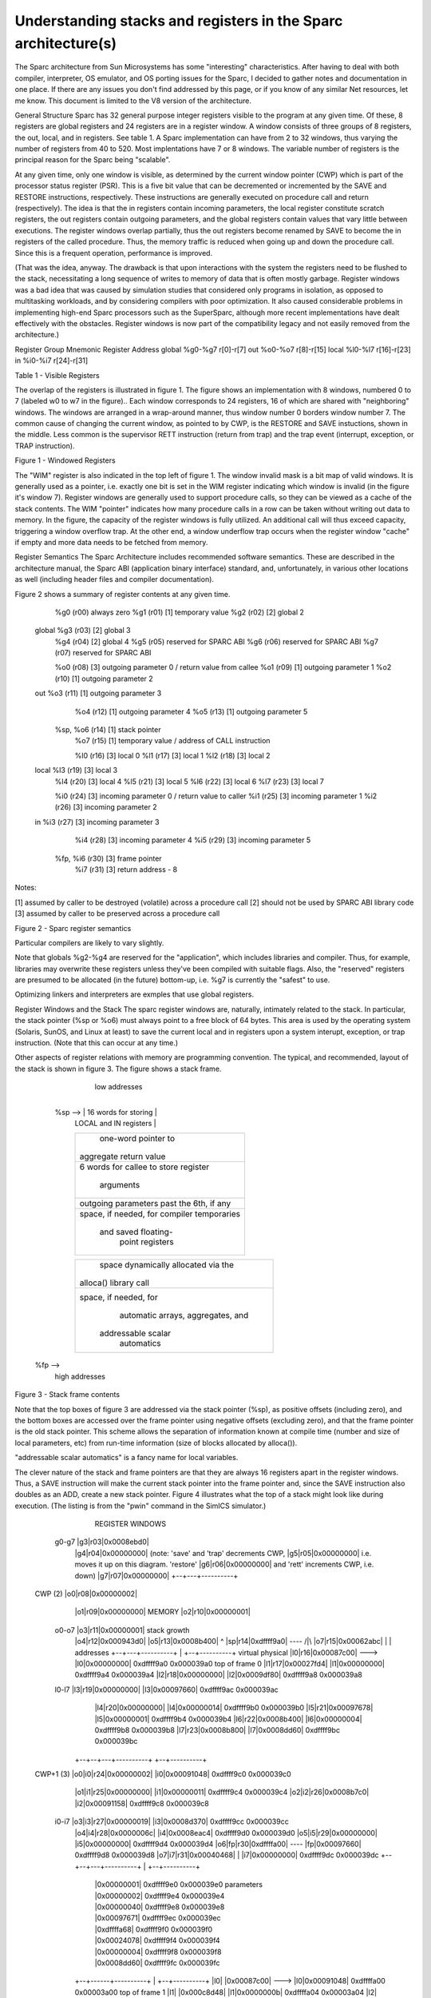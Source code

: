 .. comment SPDX-License-Identifier: CC-BY-SA-4.0

.. COMMENT: Permission granted by the original author (Peter Magnusson) to
.. COMMENT: convert this page to Rest and include in the RTEMS Documentation.
.. COMMENT: This content is no longer online and only accessible at
.. COMMENT: https://web.archive.org/web/20120205014832/https://www.sics.se/~psm/sparcstack.html

Understanding stacks and registers in the Sparc architecture(s)
===============================================================
The Sparc architecture from Sun Microsystems has some "interesting" characteristics. After having to deal with both compiler, interpreter, OS emulator, and OS porting issues for the Sparc, I decided to gather notes and documentation in one place. If there are any issues you don't find addressed by this page, or if you know of any similar Net resources, let me know. This document is limited to the V8 version of the architecture.

General Structure
Sparc has 32 general purpose integer registers visible to the program at any given time. Of these, 8 registers are global registers and 24 registers are in a register window. A window consists of three groups of 8 registers, the out, local, and in registers. See table 1. A Sparc implementation can have from 2 to 32 windows, thus varying the number of registers from 40 to 520. Most implentations have 7 or 8 windows. The variable number of registers is the principal reason for the Sparc being "scalable".

At any given time, only one window is visible, as determined by the current window pointer (CWP) which is part of the processor status register (PSR). This is a five bit value that can be decremented or incremented by the SAVE and RESTORE instructions, respectively. These instructions are generally executed on procedure call and return (respectively). The idea is that the in registers contain incoming parameters, the local register constitute scratch registers, the out registers contain outgoing parameters, and the global registers contain values that vary little between executions. The register windows overlap partially, thus the out registers become renamed by SAVE to become the in registers of the called procedure. Thus, the memory traffic is reduced when going up and down the procedure call. Since this is a frequent operation, performance is improved.

(That was the idea, anyway. The drawback is that upon interactions with the system the registers need to be flushed to the stack, necessitating a long sequence of writes to memory of data that is often mostly garbage. Register windows was a bad idea that was caused by simulation studies that considered only programs in isolation, as opposed to multitasking workloads, and by considering compilers with poor optimization. It also caused considerable problems in implementing high-end Sparc processors such as the SuperSparc, although more recent implementations have dealt effectively with the obstacles. Register windows is now part of the compatibility legacy and not easily removed from the architecture.)

Register Group  Mnemonic        Register Address
global  %g0-%g7         r[0]-r[7]
out     %o0-%o7         r[8]-r[15]
local   %l0-%l7         r[16]-r[23]
in      %i0-%i7         r[24]-r[31]

Table 1 - Visible Registers

The overlap of the registers is illustrated in figure 1. The figure shows an implementation with 8 windows, numbered 0 to 7 (labeled w0 to w7 in the figure).. Each window corresponds to 24 registers, 16 of which are shared with "neighboring" windows. The windows are arranged in a wrap-around manner, thus window number 0 borders window number 7. The common cause of changing the current window, as pointed to by CWP, is the RESTORE and SAVE instuctions, shown in the middle. Less common is the supervisor RETT instruction (return from trap) and the trap event (interrupt, exception, or TRAP instruction).

Figure 1 - Windowed Registers

The "WIM" register is also indicated in the top left of figure 1. The window invalid mask is a bit map of valid windows. It is generally used as a pointer, i.e. exactly one bit is set in the WIM register indicating which window is invalid (in the figure it's window 7). Register windows are generally used to support procedure calls, so they can be viewed as a cache of the stack contents. The WIM "pointer" indicates how many procedure calls in a row can be taken without writing out data to memory. In the figure, the capacity of the register windows is fully utilized. An additional call will thus exceed capacity, triggering a window overflow trap. At the other end, a window underflow trap occurs when the register window "cache" if empty and more data needs to be fetched from memory.

Register Semantics
The Sparc Architecture includes recommended software semantics. These are described in the architecture manual, the Sparc ABI (application binary interface) standard, and, unfortunately, in various other locations as well (including header files and compiler documentation).

Figure 2 shows a summary of register contents at any given time.

                 %g0  (r00)       always zero
                 %g1  (r01)  [1]  temporary value
                 %g2  (r02)  [2]  global 2
     global      %g3  (r03)  [2]  global 3
                 %g4  (r04)  [2]  global 4
                 %g5  (r05)       reserved for SPARC ABI
                 %g6  (r06)       reserved for SPARC ABI
                 %g7  (r07)       reserved for SPARC ABI

                 %o0  (r08)  [3]  outgoing parameter 0 / return value from callee
                 %o1  (r09)  [1]  outgoing parameter 1
                 %o2  (r10)  [1]  outgoing parameter 2
     out         %o3  (r11)  [1]  outgoing parameter 3
                 %o4  (r12)  [1]  outgoing parameter 4
                 %o5  (r13)  [1]  outgoing parameter 5
            %sp, %o6  (r14)  [1]  stack pointer
                 %o7  (r15)  [1]  temporary value / address of CALL instruction

                 %l0  (r16)  [3]  local 0
                 %l1  (r17)  [3]  local 1
                 %l2  (r18)  [3]  local 2
     local       %l3  (r19)  [3]  local 3
                 %l4  (r20)  [3]  local 4
                 %l5  (r21)  [3]  local 5
                 %l6  (r22)  [3]  local 6
                 %l7  (r23)  [3]  local 7

                 %i0  (r24)  [3]  incoming parameter 0 / return value to caller
                 %i1  (r25)  [3]  incoming parameter 1
                 %i2  (r26)  [3]  incoming parameter 2
     in          %i3  (r27)  [3]  incoming parameter 3
                 %i4  (r28)  [3]  incoming parameter 4
                 %i5  (r29)  [3]  incoming parameter 5
            %fp, %i6  (r30)  [3]  frame pointer
                 %i7  (r31)  [3]  return address - 8

Notes:

[1] assumed by caller to be destroyed (volatile) across a procedure call
[2] should not be used by SPARC ABI library code
[3] assumed by caller to be preserved across a procedure call

Figure 2 - Sparc register semantics

Particular compilers are likely to vary slightly.

Note that globals %g2-%g4 are reserved for the "application", which includes libraries and compiler. Thus, for example, libraries may overwrite these registers unless they've been compiled with suitable flags. Also, the "reserved" registers are presumed to be allocated (in the future) bottom-up, i.e. %g7 is currently the "safest" to use.

Optimizing linkers and interpreters are exmples that use global registers.

Register Windows and the Stack
The sparc register windows are, naturally, intimately related to the stack. In particular, the stack pointer (%sp or %o6) must always point to a free block of 64 bytes. This area is used by the operating system (Solaris, SunOS, and Linux at least) to save the current local and in registers upon a system interupt, exception, or trap instruction. (Note that this can occur at any time.)

Other aspects of register relations with memory are programming convention. The typical, and recommended, layout of the stack is shown in figure 3. The figure shows a stack frame.

                    low addresses

               +-------------------------+
     %sp  -->  | 16 words for storing    |
               | LOCAL and IN registers  |
               +-------------------------+
               |  one-word pointer to    |
               | aggregate return value  |
               +-------------------------+
               |   6 words for callee    |
               |   to store register     |
               |       arguments         |
               +-------------------------+
               |  outgoing parameters    |
               |  past the 6th, if any   |
               +-------------------------+
               |  space, if needed, for  |
               |  compiler temporaries   |
               |   and saved floating-   |
               |    point registers      |
               +-------------------------+

               +-------------------------+
               |    space dynamically    |
               |    allocated via the    |
               |  alloca() library call  |
               +-------------------------+
               |  space, if needed, for  |
               |    automatic arrays,    |
               |    aggregates, and      |
               |   addressable scalar    |
               |       automatics        |
               +-------------------------+
    %fp  -->
                     high addresses

Figure 3 - Stack frame contents

Note that the top boxes of figure 3 are addressed via the stack pointer (%sp), as positive offsets (including zero), and the bottom boxes are accessed over the frame pointer using negative offsets (excluding zero), and that the frame pointer is the old stack pointer. This scheme allows the separation of information known at compile time (number and size of local parameters, etc) from run-time information (size of blocks allocated by alloca()).

"addressable scalar automatics" is a fancy name for local variables.

The clever nature of the stack and frame pointers are that they are always 16 registers apart in the register windows. Thus, a SAVE instruction will make the current stack pointer into the frame pointer and, since the SAVE instruction also doubles as an ADD, create a new stack pointer. Figure 4 illustrates what the top of a stack might look like during execution. (The listing is from the "pwin" command in the SimICS simulator.)

                  REGISTER WINDOWS

                 +--+---+----------+
                 |g0|r00|0x00000000| global
                 |g1|r01|0x00000006| registers
                 |g2|r02|0x00091278|
      g0-g7      |g3|r03|0x0008ebd0|
                 |g4|r04|0x00000000|                     (note: 'save' and 'trap' decrements CWP,
                 |g5|r05|0x00000000|                      i.e. moves it up on this diagram. 'restore'
                 |g6|r06|0x00000000|                      and 'rett' increments CWP, i.e. down)
                 |g7|r07|0x00000000|
                 +--+---+----------+
 CWP (2)         |o0|r08|0x00000002|
                 |o1|r09|0x00000000|                            MEMORY
                 |o2|r10|0x00000001|
      o0-o7      |o3|r11|0x00000001|             stack growth
                 |o4|r12|0x000943d0|
                 |o5|r13|0x0008b400|                  ^
                 |sp|r14|0xdffff9a0| ----\           /|\
                 |o7|r15|0x00062abc|     |            |                     addresses
                 +--+---+----------+     |     +--+----------+         virtual     physical
                 |l0|r16|0x00087c00|     \---> |l0|0x00000000|        0xdffff9a0  0x000039a0  top of frame 0
                 |l1|r17|0x00027fd4|           |l1|0x00000000|        0xdffff9a4  0x000039a4
                 |l2|r18|0x00000000|           |l2|0x0009df80|        0xdffff9a8  0x000039a8
      l0-l7      |l3|r19|0x00000000|           |l3|0x00097660|        0xdffff9ac  0x000039ac
                 |l4|r20|0x00000000|           |l4|0x00000014|        0xdffff9b0  0x000039b0
                 |l5|r21|0x00097678|           |l5|0x00000001|        0xdffff9b4  0x000039b4
                 |l6|r22|0x0008b400|           |l6|0x00000004|        0xdffff9b8  0x000039b8
                 |l7|r23|0x0008b800|           |l7|0x0008dd60|        0xdffff9bc  0x000039bc
              +--+--+---+----------+           +--+----------+
 CWP+1 (3)    |o0|i0|r24|0x00000002|           |i0|0x00091048|        0xdffff9c0  0x000039c0
              |o1|i1|r25|0x00000000|           |i1|0x00000011|        0xdffff9c4  0x000039c4
              |o2|i2|r26|0x0008b7c0|           |i2|0x00091158|        0xdffff9c8  0x000039c8
      i0-i7   |o3|i3|r27|0x00000019|           |i3|0x0008d370|        0xdffff9cc  0x000039cc
              |o4|i4|r28|0x0000006c|           |i4|0x0008eac4|        0xdffff9d0  0x000039d0
              |o5|i5|r29|0x00000000|           |i5|0x00000000|        0xdffff9d4  0x000039d4
              |o6|fp|r30|0xdffffa00| ----\     |fp|0x00097660|        0xdffff9d8  0x000039d8
              |o7|i7|r31|0x00040468|     |     |i7|0x00000000|        0xdffff9dc  0x000039dc
              +--+--+---+----------+     |     +--+----------+
                                         |        |0x00000001|        0xdffff9e0  0x000039e0  parameters
                                         |        |0x00000002|        0xdffff9e4  0x000039e4
                                         |        |0x00000040|        0xdffff9e8  0x000039e8
                                         |        |0x00097671|        0xdffff9ec  0x000039ec
                                         |        |0xdffffa68|        0xdffff9f0  0x000039f0
                                         |        |0x00024078|        0xdffff9f4  0x000039f4
                                         |        |0x00000004|        0xdffff9f8  0x000039f8
                                         |        |0x0008dd60|        0xdffff9fc  0x000039fc
              +--+------+----------+     |     +--+----------+
              |l0|      |0x00087c00|     \---> |l0|0x00091048|        0xdffffa00  0x00003a00  top of frame 1
              |l1|      |0x000c8d48|           |l1|0x0000000b|        0xdffffa04  0x00003a04
              |l2|      |0x000007ff|           |l2|0x00091158|        0xdffffa08  0x00003a08
              |l3|      |0x00000400|           |l3|0x000c6f10|        0xdffffa0c  0x00003a0c
              |l4|      |0x00000000|           |l4|0x0008eac4|        0xdffffa10  0x00003a10
              |l5|      |0x00088000|           |l5|0x00000000|        0xdffffa14  0x00003a14
              |l6|      |0x0008d5e0|           |l6|0x000c6f10|        0xdffffa18  0x00003a18
              |l7|      |0x00088000|           |l7|0x0008cd00|        0xdffffa1c  0x00003a1c
              +--+--+---+----------+           +--+----------+
 CWP+2 (4)    |i0|o0|   |0x00000002|           |i0|0x0008cb00|        0xdffffa20  0x00003a20
              |i1|o1|   |0x00000011|           |i1|0x00000003|        0xdffffa24  0x00003a24
              |i2|o2|   |0xffffffff|           |i2|0x00000040|        0xdffffa28  0x00003a28
              |i3|o3|   |0x00000000|           |i3|0x0009766b|        0xdffffa2c  0x00003a2c
              |i4|o4|   |0x00000000|           |i4|0xdffffa68|        0xdffffa30  0x00003a30
              |i5|o5|   |0x00064c00|           |i5|0x000253d8|        0xdffffa34  0x00003a34
              |i6|o6|   |0xdffffa70| ----\     |i6|0xffffffff|        0xdffffa38  0x00003a38
              |i7|o7|   |0x000340e8|     |     |i7|0x00000000|        0xdffffa3c  0x00003a3c
              +--+--+---+----------+     |     +--+----------+
                                         |        |0x00000001|        0xdffffa40  0x00003a40  parameters
                                         |        |0x00000000|        0xdffffa44  0x00003a44
                                         |        |0x00000000|        0xdffffa48  0x00003a48
                                         |        |0x00000000|        0xdffffa4c  0x00003a4c
                                         |        |0x00000000|        0xdffffa50  0x00003a50
                                         |        |0x00000000|        0xdffffa54  0x00003a54
                                         |        |0x00000002|        0xdffffa58  0x00003a58
                                         |        |0x00000002|        0xdffffa5c  0x00003a5c
                                         |        |    .     |
                                         |        |    .     |        .. etc (another 16 bytes)
                                         |        |    .     |

Figure 4 - Sample stack contents

Note how the stack contents are not necessarily synchronized with the registers. Various events can cause the register windows to be "flushed" to memory, including most system calls. A programmer can force this update by using ST_FLUSH_WINDOWS trap, which also reduces the number of valid windows to the minimum of 1.

Writing a library for multithreaded execution is an example that requires explicit flushing, as is longjmp().

Procedure epilogue and prologue
The stack frame described in the previous section leads to the standard entry/exit mechanisms listed in figure 5.

  function:
    save  %sp, -C, %sp

               ; perform function, leave return value,
               ; if any, in register %i0 upon exit

    ret        ; jmpl %i7+8, %g0
    restore    ; restore %g0,%g0,%g0

Figure 5 - Epilogue/prologue in procedures

The SAVE instruction decrements the CWP, as discussed earlier, and also performs an addition. The constant "C" that is used in the figure to indicate the amount of space to make on the stack, and thus corresponds to the frame contents in Figure 3. The minimum is therefore the 16 words for the LOCAL and IN registers, i.e. (hex) 0x40 bytes.

A confusing element of the SAVE instruction is that the source operands (the first two parameters) are read from the old register window, and the destination operand (the rightmost parameter) is written to the new window. Thus, allthough "%sp" is indicated as both source and destination, the result is actually written into the stack pointer of the new window (the source stack pointer becomes renamed and is now the frame pointer).

The return instructions are also a bit particular. ret is a synthetic instruction, corresponding to jmpl (jump linked). This instruction jumps to the address resulting from adding 8 to the %i7 register. The source instruction address (the address of the ret instruction itself) is written to the %g0 register, i.e. it is discarded.

The restore instruction is similarly a synthetic instruction, and is just a short form for a restore that choses not to perform an addition.

The calling instruction, in turn, typically looks as follows:

    call <function>    ; jmpl <address>, %o7
    mov 0, %o0

Again, the call instruction is synthetic, and is actually the same instruction that performs the return. This time, however, it is interested in saving the return address, into register %o7. Note that the delay slot is often filled with an instruction related to the parameters, in this example it sets the first parameter to zero.

Note also that the return value is also generally passed in %o0.

Leaf procedures are different. A leaf procedure is an optimization that reduces unnecessary work by taking advantage of the knowledge that no call instructions exist in many procedures. Thus, the save/restore couple can be eliminated. The downside is that such a procedure may only use the out registers (since the in and local registers actually belong to the caller). See Figure 6.

  function:
               ; no save instruction needed upon entry

               ; perform function, leave return value,
               ; if any, in register %o0 upon exit

    retl       ; jmpl %o7+8, %g0
    nop        ; the delay slot can be used for something else

Figure 6 - Epilogue/prologue in leaf procedures

Note in the figure that there is only one instruction overhead, namely the retl instruction. retl is also synthetic (return from leaf subroutine), is again a variant of the jmpl instruction, this time with %o7+8 as target.

Yet another variation of epilogue is caused by tail call elimination, an optimization supported by some compilers (including Sun's C compiler but not GCC). If the compiler detects that a called function will return to the calling function, it can replace its place on the stack with the called function. Figure 7 contains an example.

      int
        foo(int n)
      {
        if (n == 0)
          return 0;
        else
          return bar(n);
      }

        cmp     %o0,0
        bne     .L1
        or      %g0,%o7,%g1
        retl
        or      %g0,0,%o0
  .L1:  call    bar
        or      %g0,%g1,%o7

Figure 7 - Example of tail call elimination

Note that the call instruction overwrites register %o7 with the program counter. Therefore the above code saves the old value of %o7, and restores it in the delay slot of the call instruction. If the function call is register indirect, this twiddling with %o7 can be avoided, but of course that form of call is slower on modern processors.

The benefit of tail call elimination is to remove an indirection upon return. It is also needed to reduce register window usage, since otherwise the foo() function in Figure 7 would need to allocate a stack frame to save the program counter.

A special form of tail call elimination is tail recursion elimination, which detects functions calling themselves, and replaces it with a simple branch. Figure 8 contains an example.

        int
          foo(int n)
        {
          if (n == 0)
            return 1;
          else
            return (foo(n - 1));
        }

        cmp     %o0,0
        be      .L1
        or      %g0,%o0,%g1
        subcc   %g1,1,%g1
  .L2:  bne     .L2
        subcc   %g1,1,%g1
  .L1:  retl
        or      %g0,1,%o0

Figure 8 - Example of tail recursion elimination

Needless to say, these optimizations produce code that is difficult to debug.

Procedures, stacks, and debuggers
When debugging an application, your debugger will be parsing the binary and consulting the symbol table to determine procedure entry points. It will also travel the stack frames "upward" to determine the current call chain.

When compiling for debugging, compilers will generate additional code as well as avoid some optimizations in order to allow reconstructing situations during execution. For example, GCC/GDB makes sure original parameter values are kept intact somewhere for future parsing of the procedure call stack. The live in registers other than %i0 are not touched. %i0 itself is copied into a free local register, and its location is noted in the symbol file. (You can find out where variables reside by using the "info address" command in GDB.)

Given that much of the semantics relating to stack handling and procedure call entry/exit code is only recommended, debuggers will sometimes be fooled. For example, the decision as to wether or not the current procedure is a leaf one or not can be incorrect. In this case a spurious procedure will be inserted between the current procedure and it's "real" parent. Another example is when the application maintains its own implicit call hierarchy, such as jumping to function pointers. In this case the debugger can easily become totally confused.

The window overflow and underflow traps
When the SAVE instruction decrements the current window pointer (CWP) so that it coincides with the invalid window in the window invalid mask (WIM), a window overflow trap occurs. Conversely, when the RESTORE or RETT instructions increment the CWP to coincide with the invalid window, a window underflow trap occurs.

Either trap is handled by the operating system. Generally, data is written out to memory and/or read from memory, and the WIM register suitably altered.

The code in Figure 9 and Figure 10 below are bare-bones handlers for the two traps. The text is directly from the source code, and sort of works. (As far as I know, these are minimalistic handlers for Sparc V8). Note that there is no way to directly access window registers other than the current one, hence the code does additional save/restore instructions. It's pretty tricky to understand the code, but figure 1 should be of help.

        /* a SAVE instruction caused a trap */
window_overflow:
        /* rotate WIM on bit right, we have 8 windows */
        mov %wim,%l3
        sll %l3,7,%l4
        srl %l3,1,%l3
        or  %l3,%l4,%l3
        and %l3,0xff,%l3

        /* disable WIM traps */
        mov %g0,%wim
        nop; nop; nop

        /* point to correct window */
        save

        /* dump registers to stack */
        std %l0, [%sp +  0]
        std %l2, [%sp +  8]
        std %l4, [%sp + 16]
        std %l6, [%sp + 24]
        std %i0, [%sp + 32]
        std %i2, [%sp + 40]
        std %i4, [%sp + 48]
        std %i6, [%sp + 56]

        /* back to where we should be */
        restore

        /* set new value of window */
        mov %l3,%wim
        nop; nop; nop

        /* go home */
        jmp %l1
        rett %l2

Figure 9 - window_underflow trap handler

        /* a RESTORE instruction caused a trap */
window_underflow:

        /* rotate WIM on bit LEFT, we have 8 windows */
        mov %wim,%l3
        srl %l3,7,%l4
        sll %l3,1,%l3
        or  %l3,%l4,%l3
        and %l3,0xff,%l3

        /* disable WIM traps */
        mov %g0,%wim
        nop; nop; nop

        /* point to correct window */
        restore
        restore

        /* dump registers to stack */
        ldd [%sp +  0], %l0
        ldd [%sp +  8], %l2
        ldd [%sp + 16], %l4
        ldd [%sp + 24], %l6
        ldd [%sp + 32], %i0
        ldd [%sp + 40], %i2
        ldd [%sp + 48], %i4
        ldd [%sp + 56], %i6

        /* back to where we should be */
        save
        save

        /* set new value of window */
        mov %l3,%wim
        nop; nop; nop

        /* go home */
        jmp %l1
        rett %l2

Figure 10 - window_underflow trap handler
